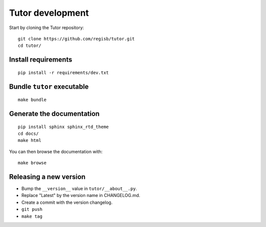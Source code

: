 .. _tutor:

Tutor development
=================

Start by cloning the Tutor repository::

    git clone https://github.com/regisb/tutor.git
    cd tutor/

Install requirements
--------------------

::

    pip install -r requirements/dev.txt

Bundle ``tutor`` executable
---------------------------

::

    make bundle

Generate the documentation
--------------------------

::

    pip install sphinx sphinx_rtd_theme
    cd docs/
    make html

You can then browse the documentation with::

    make browse

Releasing a new version
-----------------------

- Bump the ``__version__`` value in ``tutor/__about__.py``.
- Replace "Latest" by the version name in CHANGELOG.md.
- Create a commit with the version changelog.
- ``git push``
- ``make tag``
